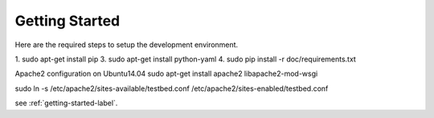 .. getting-started-label:

---------------
Getting Started
---------------

Here are the required steps to setup the development environment.

1. sudo apt-get install pip
3. sudo apt-get install python-yaml
4. sudo pip install -r doc/requirements.txt

Apache2 configuration on Ubuntu14.04
sudo apt-get install apache2 libapache2-mod-wsgi

sudo ln -s /etc/apache2/sites-available/testbed.conf /etc/apache2/sites-enabled/testbed.conf


see :ref:`getting-started-label`.
